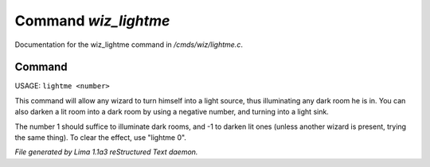 Command *wiz_lightme*
**********************

Documentation for the wiz_lightme command in */cmds/wiz/lightme.c*.

Command
=======

USAGE:  ``lightme <number>``

This command will allow any wizard to turn himself into a light source,
thus illuminating any dark room he is in.
You can also darken a lit room into a dark room by using a negative number,
and turning into a light sink.

The number 1 should suffice to illuminate dark rooms, and -1 to darken
lit ones (unless another wizard is present, trying the same thing).
To clear the effect, use "lightme 0".

.. TAGS: RST



*File generated by Lima 1.1a3 reStructured Text daemon.*
